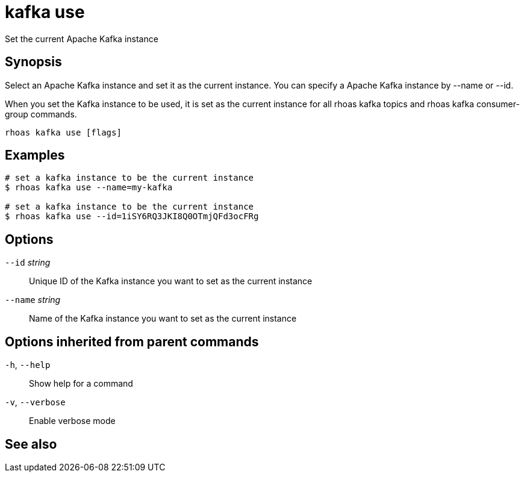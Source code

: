 ifdef::env-github,env-browser[:context: cmd]
[id='ref-kafka-use_{context}']
= kafka use

[role="_abstract"]
Set the current Apache Kafka instance

[discrete]
== Synopsis

Select an Apache Kafka instance and set it as the current instance.
You can specify a Apache Kafka instance by --name or --id.

When you set the Kafka instance to be used, it is set as the current instance for all rhoas kafka topics and rhoas kafka consumer-group commands.



....
rhoas kafka use [flags]
....

[discrete]
== Examples

....
# set a kafka instance to be the current instance
$ rhoas kafka use --name=my-kafka

# set a kafka instance to be the current instance
$ rhoas kafka use --id=1iSY6RQ3JKI8Q0OTmjQFd3ocFRg

....

[discrete]
== Options

      `--id` _string_::     Unique ID of the Kafka instance you want to set as the current instance
      `--name` _string_::   Name of the Kafka instance you want to set as the current instance

[discrete]
== Options inherited from parent commands

  `-h`, `--help`::      Show help for a command
  `-v`, `--verbose`::   Enable verbose mode

[discrete]
== See also


ifdef::env-github,env-browser[]
* link:rhoas_kafka.adoc#rhoas-kafka[rhoas kafka]	 - Create, view, use, and manage your Kafka instances
endif::[]
ifdef::pantheonenv[]
* link:{path}#ref-rhoas-kafka_{context}[rhoas kafka]	 - Create, view, use, and manage your Kafka instances
endif::[]

